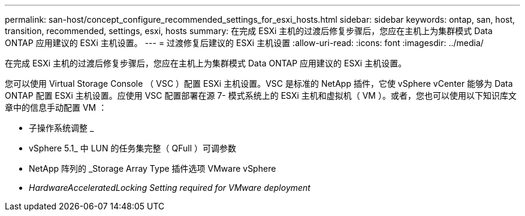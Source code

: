 ---
permalink: san-host/concept_configure_recommended_settings_for_esxi_hosts.html 
sidebar: sidebar 
keywords: ontap, san, host, transition, recommended, settings, esxi, hosts 
summary: 在完成 ESXi 主机的过渡后修复步骤后，您应在主机上为集群模式 Data ONTAP 应用建议的 ESXi 主机设置。 
---
= 过渡修复后建议的 ESXi 主机设置
:allow-uri-read: 
:icons: font
:imagesdir: ../media/


[role="lead"]
在完成 ESXi 主机的过渡后修复步骤后，您应在主机上为集群模式 Data ONTAP 应用建议的 ESXi 主机设置。

您可以使用 Virtual Storage Console （ VSC ）配置 ESXi 主机设置。VSC 是标准的 NetApp 插件，它使 vSphere vCenter 能够为 Data ONTAP 配置 ESXi 主机设置。应使用 VSC 配置部署在源 7- 模式系统上的 ESXi 主机和虚拟机（ VM ）。或者，您也可以使用以下知识库文章中的信息手动配置 VM ：

* 子操作系统调整 _
* vSphere 5.1_ 中 LUN 的任务集完整（ QFull ）可调参数
* NetApp 阵列的 _Storage Array Type 插件选项 VMware vSphere
* _HardwareAcceleratedLocking Setting required for VMware deployment_

